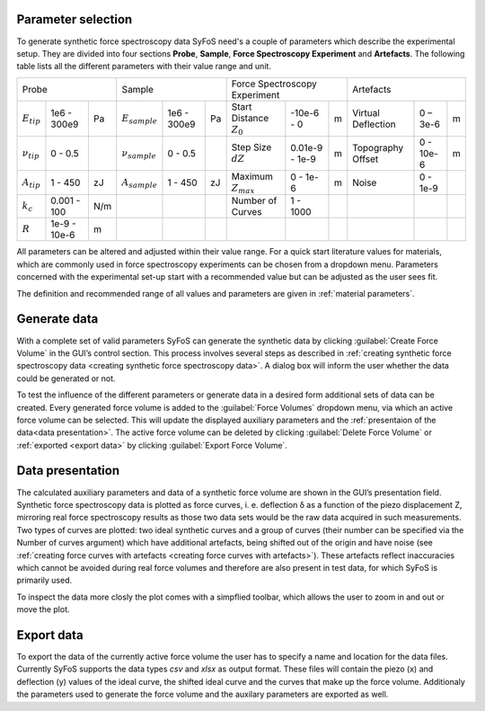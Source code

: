 .. _parameter selection:

Parameter selection
===================

To generate synthetic force spectroscopy data SyFoS need's a couple of parameters which describe the experimental setup. They are divided into four sections **Probe**, **Sample**, **Force Spectroscopy Experiment** and **Artefacts**. The following table lists all the different parameters with their value range and unit.

+--------------------------------------+--------------------------------------+-------------------------------------------------+------------------------------------+
| Probe                                | Sample                               | Force Spectroscopy Experiment                   | Artefacts                          |
+-----------------+--------------+-----+--------------------+------------+----+----------------------------+----------------+---+--------------------+-----------+---+
| :math:`E_{tip}` | 1e6 - 300e9  | Pa  | :math:`E_{sample}` | 1e6 - 300e9| Pa | Start Distance :math:`Z_0` | -10e-6 - 0     | m | Virtual Deflection | 0 – 3e-6  | m |
+-----------------+--------------+-----+--------------------+------------+----+----------------------------+----------------+---+--------------------+-----------+---+
| :math:`ν_{tip}` | 0 - 0.5      |     | :math:`ν_{sample}` | 0 - 0.5    |    | Step Size :math:`dZ`       | 0.01e-9 - 1e-9 | m | Topography Offset  | 0 - 10e-6 | m |
+-----------------+--------------+-----+--------------------+------------+----+----------------------------+----------------+---+--------------------+-----------+---+
| :math:`A_{tip}` | 1 - 450      | zJ  | :math:`A_{sample}` | 1 - 450    | zJ | Maximum :math:`Z_{max}`    | 0 - 1e-6       | m | Noise              | 0 - 1e-9  |   |
+-----------------+--------------+-----+--------------------+------------+----+----------------------------+----------------+---+--------------------+-----------+---+
| :math:`k_c`     | 0.001 - 100  | N/m |                    |            |    | Number of Curves           | 1 - 1000       |   |                    |           |   |
+-----------------+--------------+-----+--------------------+------------+----+----------------------------+----------------+---+--------------------+-----------+---+
| :math:`R`       | 1e-9 - 10e-6 | m   |                    |            |    |                            |                |   |                    |           |   |
+-----------------+--------------+-----+--------------------+------------+----+----------------------------+----------------+---+--------------------+-----------+---+

All parameters can be altered and adjusted within their value range. For a quick start literature values for materials, which are commonly used in force spectroscopy experiments can be chosen from a dropdown menu. Parameters concerned with the experimental set-up start with a recommended value but can be adjusted as the user sees fit. 

The definition and recommended range of all values and parameters are given in :ref:`material parameters`.

.. _generate data:

Generate data
=============

With a complete set of valid parameters SyFoS can generate the synthetic data by clicking :guilabel:`Create Force Volume` in the GUI’s control section. This process involves several steps as described in :ref:`creating synthetic force spectroscopy data <creating synthetic force spectroscopy data>`. A dialog box will inform the user whether the data could be generated or not.

To test the influence of the different parameters or generate data in a desired form additional sets of data can be created. Every generated force volume is added to the :guilabel:`Force Volumes` dropdown menu, via which an active force volume can be selected. This will update the displayed auxiliary parameters and the :ref:`presentaion of the data<data presentation>`. The active force volume can be deleted by clicking :guilabel:`Delete Force Volume` or :ref:`exported <export data>` by clicking :guilabel:`Export Force Volume`.

.. _data presentation:

Data presentation
=================

The calculated auxiliary parameters and data of a synthetic force volume are shown in the GUI’s presentation field. Synthetic force spectroscopy data is plotted as force curves, i. e. deflection δ as a function of the piezo displacement Z, mirroring real force spectroscopy results as those two data sets would be the raw data acquired in such measurements. Two types of curves are plotted: two ideal synthetic curves and a group of curves (their number can be specified via the Number of curves argument) which have additional artefacts, being shifted out of the origin and have noise (see :ref:`creating force curves with artefacts <creating force curves with artefacts>`). These artefacts reflect inaccuracies which cannot be avoided during real force volumes and therefore are also present in test data, for which SyFoS is primarily used. 

To inspect the data more closly the plot comes with a simpflied toolbar, which allows the user to zoom in and out or move the plot.

.. _export data:

Export data
===========

To export the data of the currently active force volume the user has to specify a name and location for the data files. Currently SyFoS supports the data types *csv* and *xlsx* as output format. These files will contain the piezo (x) and deflection (y) values of the ideal curve, the shifted ideal curve and the curves that make up the force volume. Additionaly the parameters used to generate the force volume and the auxilary parameters are exported as well.